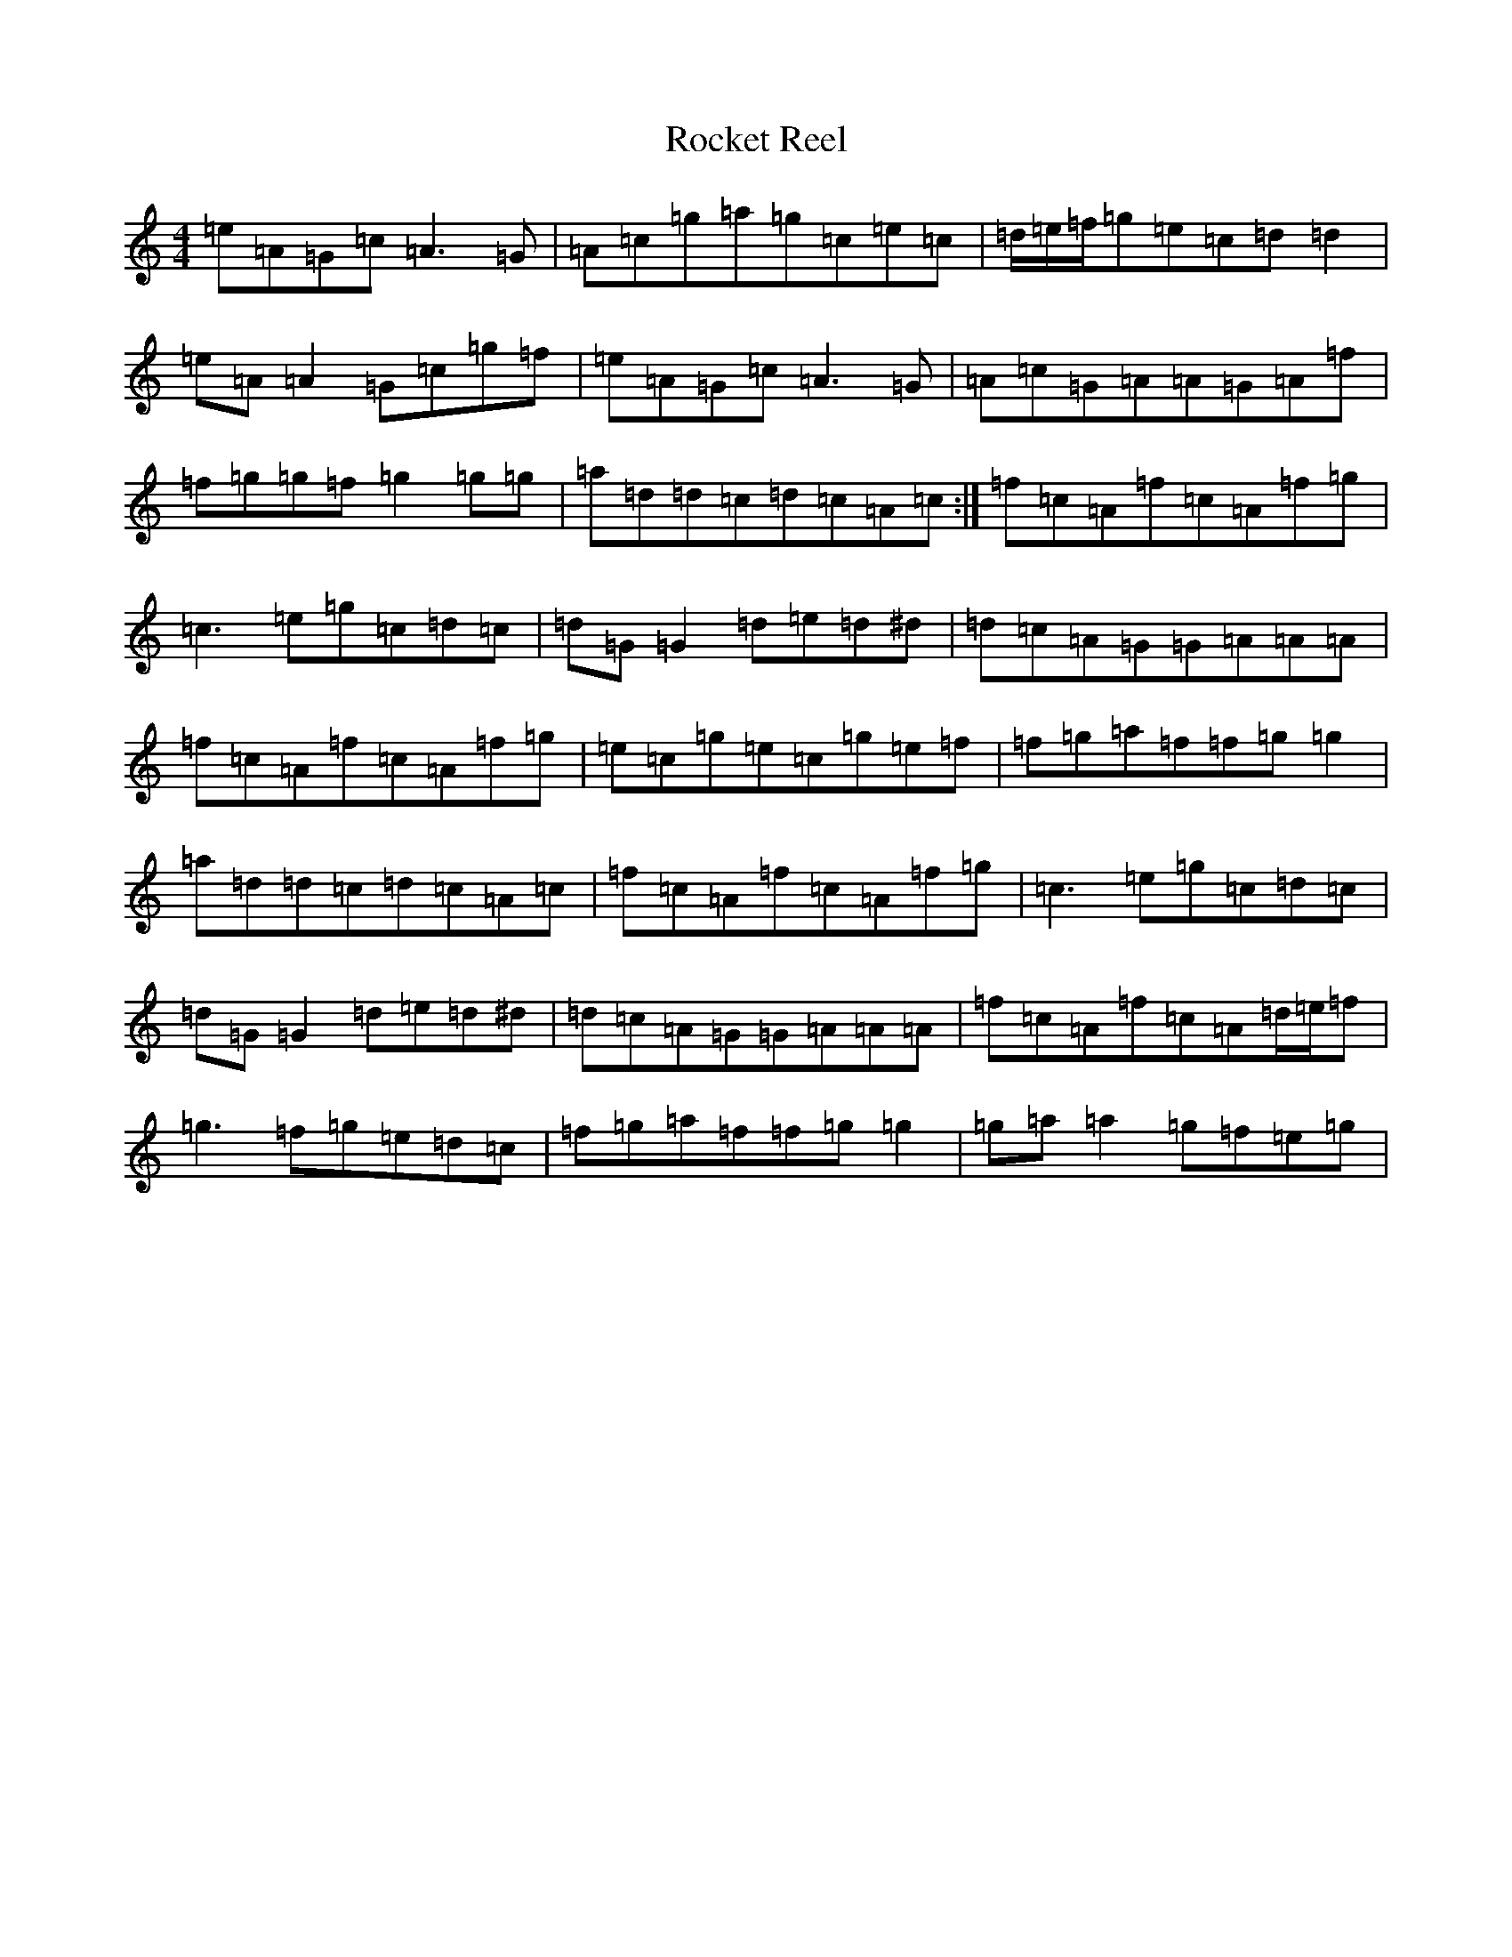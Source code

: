 X: 18366
T: Rocket Reel
S: https://thesession.org/tunes/12973#setting22257
R: reel
M:4/4
L:1/8
K: C Major
=e=A=G=c=A3=G|=A=c=g=a=g=c=e=c|=d/2=e/2=f/2=g=e=c=d=d2|=e=A=A2=G=c=g=f|=e=A=G=c=A3=G|=A=c=G=A=A=G=A=f|=f=g=g=f=g2=g=g|=a=d=d=c=d=c=A=c:|=f=c=A=f=c=A=f=g|=c3=e=g=c=d=c|=d=G=G2=d=e=d^d|=d=c=A=G=G=A=A=A|=f=c=A=f=c=A=f=g|=e=c=g=e=c=g=e=f|=f=g=a=f=f=g=g2|=a=d=d=c=d=c=A=c|=f=c=A=f=c=A=f=g|=c3=e=g=c=d=c|=d=G=G2=d=e=d^d|=d=c=A=G=G=A=A=A|=f=c=A=f=c=A=d/2=e/2=f|=g3=f=g=e=d=c|=f=g=a=f=f=g=g2|=g=a=a2=g=f=e=g|